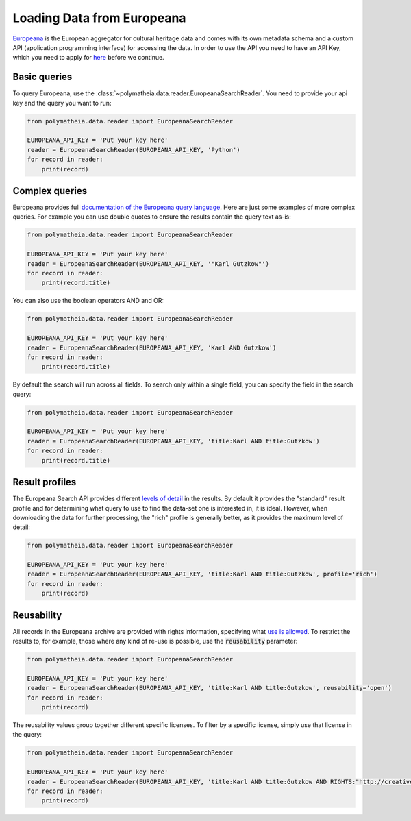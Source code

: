 Loading Data from Europeana
===========================

`Europeana`_ is the European aggregator for cultural heritage data and comes with its own metadata schema and a custom
API (application programming interface) for accessing the data. In order to use the API you need to have an API Key,
which you need to apply for `here <https://pro.europeana.eu/page/get-api>`_ before we continue.

.. _`Europeana`: https://www.europeana.eu

Basic queries
-------------

To query Europeana, use the :class:`~polymatheia.data.reader.EuropeanaSearchReader`. You need to provide your api key
and the query you want to run:

.. sourcecode:: python

    from polymatheia.data.reader import EuropeanaSearchReader

    EUROPEANA_API_KEY = 'Put your key here'
    reader = EuropeanaSearchReader(EUROPEANA_API_KEY, 'Python')
    for record in reader:
        print(record)

Complex queries
---------------

Europeana provides full `documentation of the Europeana query language <https://pro.europeana.eu/page/search#basic-search>`_.
Here are just some examples of more complex queries. For example you can use double quotes to ensure the results
contain the query text as-is:

.. sourcecode:: python

    from polymatheia.data.reader import EuropeanaSearchReader

    EUROPEANA_API_KEY = 'Put your key here'
    reader = EuropeanaSearchReader(EUROPEANA_API_KEY, '"Karl Gutzkow"')
    for record in reader:
        print(record.title)

You can also use the boolean operators AND and OR:

.. sourcecode:: python

    from polymatheia.data.reader import EuropeanaSearchReader

    EUROPEANA_API_KEY = 'Put your key here'
    reader = EuropeanaSearchReader(EUROPEANA_API_KEY, 'Karl AND Gutzkow')
    for record in reader:
        print(record.title)

By default the search will run across all fields. To search only within a single field, you can specify the field in
the search query:

.. sourcecode:: python

    from polymatheia.data.reader import EuropeanaSearchReader

    EUROPEANA_API_KEY = 'Put your key here'
    reader = EuropeanaSearchReader(EUROPEANA_API_KEY, 'title:Karl AND title:Gutzkow')
    for record in reader:
        print(record.title)

Result profiles
---------------

The Europeana Search API provides different `levels of detail <https://pro.europeana.eu/page/search#profiles>`_ in the
results. By default it provides the "standard" result profile and for determining what query to use to find the
data-set one is interested in, it is ideal. However, when downloading the data for further processing, the "rich"
profile is generally better, as it provides the maximum level of detail:

.. sourcecode:: python

    from polymatheia.data.reader import EuropeanaSearchReader

    EUROPEANA_API_KEY = 'Put your key here'
    reader = EuropeanaSearchReader(EUROPEANA_API_KEY, 'title:Karl AND title:Gutzkow', profile='rich')
    for record in reader:
        print(record)

Reusability
-----------

All records in the Europeana archive are provided with rights information, specifying what
`use is allowed <https://pro.europeana.eu/page/search#reusability>`_. To restrict the results to, for example, those
where any kind of re-use is possible, use the :code:`reusability` parameter:

.. sourcecode:: python

    from polymatheia.data.reader import EuropeanaSearchReader

    EUROPEANA_API_KEY = 'Put your key here'
    reader = EuropeanaSearchReader(EUROPEANA_API_KEY, 'title:Karl AND title:Gutzkow', reusability='open')
    for record in reader:
        print(record)

The reusability values group together different specific licenses. To filter by a specific license, simply use that
license in the query:

.. sourcecode:: python

    from polymatheia.data.reader import EuropeanaSearchReader

    EUROPEANA_API_KEY = 'Put your key here'
    reader = EuropeanaSearchReader(EUROPEANA_API_KEY, 'title:Karl AND title:Gutzkow AND RIGHTS:"http://creativecommons.org/publicdomain/mark/1.0/"')
    for record in reader:
        print(record)
